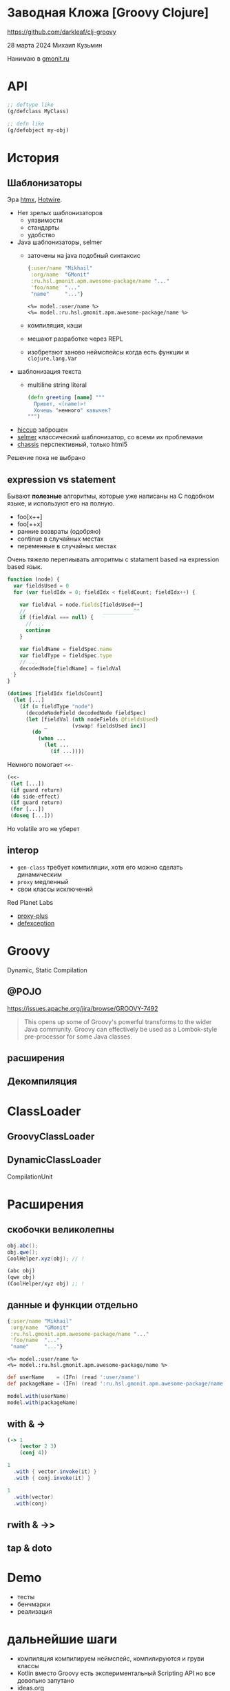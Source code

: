 * Заводная Кложа [Groovy Clojure]

https://github.com/darkleaf/clj-groovy

28 марта 2024
Михаил Кузьмин

Нанимаю в [[https://gmonit.ru][gmonit.ru]]

* API

#+begin_src clojure
  ;; deftype like
  (g/defclass MyClass)

  ;; defn like
  (g/defobject my-obj)
#+end_src

* История
** Шаблонизаторы

Эра [[https://htmx.org/][htmx]], [[https://hotwired.dev/][Hotwire]].

- Нет зрелых шаблонизаторов
  - уязвимости
  - стандарты
  - удобство
- Java шаблонизаторы, selmer
 - заточены на java подобный синтаксис
   #+begin_src clojure
     {:user/name "Mikhail"
      :org/name  "GMonit"
      :ru.hsl.gmonit.apm.awesome-package/name "..."
      'foo/name  "..."
      "name"     "..."}
   #+end_src
   #+begin_src erb
     <%= model.:user/name %>
     <%= model.:ru.hsl.gmonit.apm.awesome-package/name %>
   #+end_src
 - компиляция, кэши
 - мешают разработке через REPL
 - изобретают заново неймспейсы
   когда есть функции и ~clojure.lang.Var~
- шаблонизация текста
 - multiline string literal
   #+begin_src clojure
     (defn greeting [name] """
       Привет, <(name)>!
       Хочешь "немного" кавычек?
     """)
   #+end_src

- [[https://github.com/weavejester/hiccup][hiccup]]
  заброшен
- [[https://github.com/yogthos/Selmer][selmer]]
  классический шаблонизатор, со всеми их проблемами
- [[https://github.com/onionpancakes/chassis][chassis]]
  перспективный, только html5


Решение пока не выбрано

** expression vs statement

Бывают *полезные* алгоритмы, которые уже написаны на C подобном языке,
и используют его на полную.

- foo[x++]
- foo[++x]
- ранние возвраты (одобряю)
- continue   в случайных местах
- переменные в случайных местах

Очень тяжело перепиывать алгоритмы с statament based на expression based язык.

#+begin_src js
  function (node) {
    var fieldsUsed = 0
    for (var fieldIdx = 0; fieldIdx < fieldCount; fieldIdx++) {

      var fieldVal = node.fields[fieldsUsed++]
      //                         __________^^
      if (fieldVal === null) {
        // ...
        continue
      }

      var fieldName = fieldSpec.name
      var fieldType = fieldSpec.type
      // ...
      decodedNode[fieldName] = fieldVal
    }
  }
#+end_src

#+begin_src clojure
  (dotimes [fieldIdx fieldsCount]
    (let [...]
      (if (= fieldType "node")
        (decodeNodeField decodedNode fieldSpec)
        (let [fieldVal (nth nodeFields @fieldsUsed)
              _        (vswap! fieldsUsed inc)]
          (do
            (when ...
              (let ...
                (if ...))))
#+end_src

Немного помогает ~<<-~
#+begin_src clojure
  (<<-
   (let [...])
   (if guard return)
   (do side-effect)
   (if guard return)
   (for [...])
   (doseq [...]))
#+end_src

Но volatile это не уберет

** interop

- ~gen-class~
  требует компиляции,
  хотя его можно сделать динамическим
- ~proxy~
  медленный
- свои классы исключений

Red Planet Labs
- [[https://github.com/redplanetlabs/proxy-plus][proxy-plus]]
- [[https://github.com/redplanetlabs/defexception][defexception]]

* Groovy

Dynamic, Static Compilation

** @POJO
https://issues.apache.org/jira/browse/GROOVY-7492

#+begin_quote
This opens up some of Groovy's powerful transforms to the wider Java community.
Groovy can effectively be used as a Lombok-style pre-processor for some Java classes.
#+end_quote


** расширения

** Декомпиляция

* ClassLoader

** GroovyClassLoader
** DynamicClassLoader
CompilationUnit

* Расширения
** скобочки великолепны

#+begin_src java
  obj.abc();
  obj.qwe();
  CoolHelper.xyz(obj); // !
#+end_src

#+begin_src clojure
  (abc obj)
  (qwe obj)
  (CoolHelper/xyz obj) ;; !
#+end_src

** данные и функции отдельно
#+begin_src clojure
  {:user/name "Mikhail"
   :org/name  "GMonit"
   :ru.hsl.gmonit.apm.awesome-package/name "..."
   'foo/name  "..."
   "name"     "..."}
#+end_src

#+begin_src erb
  <%= model.:user/name %>
  <%= model.:ru.hsl.gmonit.apm.awesome-package/name %>
#+end_src

#+begin_src groovy
  def userName    = (IFn) (read ':user/name')
  def packageName = (IFn) (read ':ru.hsl.gmonit.apm.awesome-package/name')

  model.with(userName)
  model.with(packageName)
#+end_src

** with & ->

#+begin_src clojure
  (-> 1
      (vector 2 3)
      (conj 4))
#+end_src

#+begin_src groovy
  1
    .with { vector.invoke(it) }
    .with { conj.invoke(it) }
#+end_src

#+begin_src groovy
  1
    .with(vector)
    .with(conj)
#+end_src

** rwith & ->>
** tap & doto

* Demo

- тесты
- бенчмарки
- реализация

* дальнейшие шаги

- компиляция
  компилируем неймспейс, компилируются и груви классы
- Kotlin вместо Groovy
  есть экспериментальный Scripting API
  но все довольно запутано
- ideas.org
